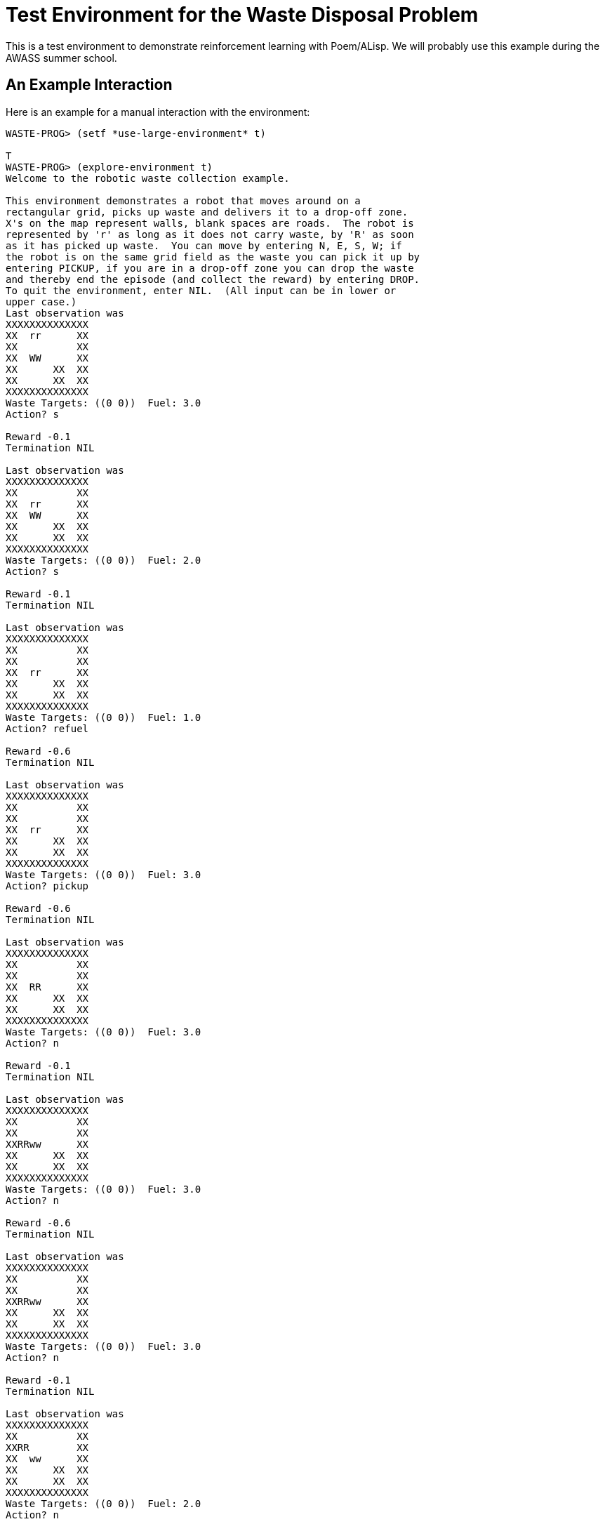 Test Environment for the Waste Disposal Problem
===============================================

This is a test environment to demonstrate reinforcement learning with
Poem/ALisp.  We will probably use this example during the AWASS summer
school.

An Example Interaction
----------------------

Here is an example for a manual interaction with the environment:

........................................................................
WASTE-PROG> (setf *use-large-environment* t)

T
WASTE-PROG> (explore-environment t)
Welcome to the robotic waste collection example.

This environment demonstrates a robot that moves around on a
rectangular grid, picks up waste and delivers it to a drop-off zone.
X's on the map represent walls, blank spaces are roads.  The robot is
represented by 'r' as long as it does not carry waste, by 'R' as soon
as it has picked up waste.  You can move by entering N, E, S, W; if
the robot is on the same grid field as the waste you can pick it up by
entering PICKUP, if you are in a drop-off zone you can drop the waste
and thereby end the episode (and collect the reward) by entering DROP.
To quit the environment, enter NIL.  (All input can be in lower or
upper case.)
Last observation was 
XXXXXXXXXXXXXX
XX  rr      XX
XX          XX
XX  WW      XX
XX      XX  XX
XX      XX  XX
XXXXXXXXXXXXXX
Waste Targets: ((0 0))  Fuel: 3.0
Action? s

Reward -0.1
Termination NIL

Last observation was 
XXXXXXXXXXXXXX
XX          XX
XX  rr      XX
XX  WW      XX
XX      XX  XX
XX      XX  XX
XXXXXXXXXXXXXX
Waste Targets: ((0 0))  Fuel: 2.0
Action? s

Reward -0.1
Termination NIL

Last observation was 
XXXXXXXXXXXXXX
XX          XX
XX          XX
XX  rr      XX
XX      XX  XX
XX      XX  XX
XXXXXXXXXXXXXX
Waste Targets: ((0 0))  Fuel: 1.0
Action? refuel

Reward -0.6
Termination NIL

Last observation was 
XXXXXXXXXXXXXX
XX          XX
XX          XX
XX  rr      XX
XX      XX  XX
XX      XX  XX
XXXXXXXXXXXXXX
Waste Targets: ((0 0))  Fuel: 3.0
Action? pickup

Reward -0.6
Termination NIL

Last observation was 
XXXXXXXXXXXXXX
XX          XX
XX          XX
XX  RR      XX
XX      XX  XX
XX      XX  XX
XXXXXXXXXXXXXX
Waste Targets: ((0 0))  Fuel: 3.0
Action? n

Reward -0.1
Termination NIL

Last observation was 
XXXXXXXXXXXXXX
XX          XX
XX          XX
XXRRww      XX
XX      XX  XX
XX      XX  XX
XXXXXXXXXXXXXX
Waste Targets: ((0 0))  Fuel: 3.0
Action? n

Reward -0.6
Termination NIL

Last observation was 
XXXXXXXXXXXXXX
XX          XX
XX          XX
XXRRww      XX
XX      XX  XX
XX      XX  XX
XXXXXXXXXXXXXX
Waste Targets: ((0 0))  Fuel: 3.0
Action? n

Reward -0.1
Termination NIL

Last observation was 
XXXXXXXXXXXXXX
XX          XX
XXRR        XX
XX  ww      XX
XX      XX  XX
XX      XX  XX
XXXXXXXXXXXXXX
Waste Targets: ((0 0))  Fuel: 2.0
Action? n

Reward -0.1
Termination NIL

Last observation was 
XXXXXXXXXXXXXX
XXRR        XX
XX          XX
XX  ww      XX
XX      XX  XX
XX      XX  XX
XXXXXXXXXXXXXX
Waste Targets: ((0 0))  Fuel: 2.0
Action? drop

Reward 4.4
Termination T

Last observation was 
XXXXXXXXXXXXXX
XXrr        XX
XX          XX
XX  ww      XX
XX      XX  XX
XX      XX  XX
XXXXXXXXXXXXXX
Waste Targets: ((0 0))  Fuel: 2.0
Resetting...
Last observation was 
XXXXXXXXXXXXXX
XX          XX
XX          XX
XXrr        XX
XX      XX  XX
XX      XXWWXX
XXXXXXXXXXXXXX
Waste Targets: ((0 0))  Fuel: 3.0
Action? e

Reward -0.1
Termination NIL

Last observation was 
XXXXXXXXXXXXXX
XX          XX
XX          XX
XX  rr      XX
XX      XX  XX
XX      XXWWXX
XXXXXXXXXXXXXX
Waste Targets: ((0 0))  Fuel: 2.0
Action? e

Reward -0.1
Termination NIL

Last observation was 
XXXXXXXXXXXXXX
XX          XX
XX          XX
XX    rr    XX
XX      XX  XX
XX      XXWWXX
XXXXXXXXXXXXXX
Waste Targets: ((0 0))  Fuel: 1.0
Action? refuel

Reward -0.6
Termination NIL

Last observation was 
XXXXXXXXXXXXXX
XX          XX
XX          XX
XX    rr    XX
XX      XX  XX
XX      XXWWXX
XXXXXXXXXXXXXX
Waste Targets: ((0 0))  Fuel: 1.0
Action? refuel

Reward -0.6
Termination NIL

Last observation was 
XXXXXXXXXXXXXX
XX          XX
XX          XX
XX    rr    XX
XX      XX  XX
XX      XXWWXX
XXXXXXXXXXXXXX
Waste Targets: ((0 0))  Fuel: 3.0
Action? e

Reward -0.1
Termination NIL

Last observation was 
XXXXXXXXXXXXXX
XX          XX
XX          XX
XX      rr  XX
XX      XX  XX
XX      XXWWXX
XXXXXXXXXXXXXX
Waste Targets: ((0 0))  Fuel: 3.0
Action? e

Reward -0.1
Termination NIL

Last observation was 
XXXXXXXXXXXXXX
XX          XX
XX          XX
XX        rrXX
XX      XX  XX
XX      XXWWXX
XXXXXXXXXXXXXX
Waste Targets: ((0 0))  Fuel: 2.0
Action? s

Reward -0.1
Termination NIL

Last observation was 
XXXXXXXXXXXXXX
XX          XX
XX          XX
XX          XX
XX      XXrrXX
XX      XXWWXX
XXXXXXXXXXXXXX
Waste Targets: ((0 0))  Fuel: 2.0
Action? s

Reward -0.1
Termination NIL

Last observation was 
XXXXXXXXXXXXXX
XX          XX
XX          XX
XX          XX
XX      XX  XX
XX      XXrrXX
XXXXXXXXXXXXXX
Waste Targets: ((0 0))  Fuel: 1.0
Action? pickup

Reward -0.6
Termination NIL

Last observation was 
XXXXXXXXXXXXXX
XX          XX
XX          XX
XX          XX
XX      XX  XX
XX      XXRRXX
XXXXXXXXXXXXXX
Waste Targets: ((0 0))  Fuel: 1.0
Action? refuel

Reward -0.6
Termination NIL

Last observation was 
XXXXXXXXXXXXXX
XX          XX
XX          XX
XX          XX
XX      XX  XX
XX      XXRRXX
XXXXXXXXXXXXXX
Waste Targets: ((0 0))  Fuel: 3.0
Action? n

Reward -0.1
Termination NIL

Last observation was 
XXXXXXXXXXXXXX
XX          XX
XX          XX
XX          XX
XX      XXRRXX
XX      XXwwXX
XXXXXXXXXXXXXX
Waste Targets: ((0 0))  Fuel: 2.0
Action? n

Reward -0.1
Termination NIL

Last observation was 
XXXXXXXXXXXXXX
XX          XX
XX          XX
XX        RRXX
XX      XX  XX
XX      XXwwXX
XXXXXXXXXXXXXX
Waste Targets: ((0 0))  Fuel: 1.0
Action? w

Reward -0.1
Termination T

Last observation was 
XXXXXXXXXXXXXX
XX          XX
XX          XX
XX      RR  XX
XX      XX  XX
XX      XXwwXX
XXXXXXXXXXXXXX
Waste Targets: ((0 0))  Fuel: 0.0
Resetting...
Last observation was 
XXXXXXXXXXXXXX
XX    WW    XX
XX  rr      XX
XX          XX
XX      XX  XX
XX      XX  XX
XXXXXXXXXXXXXX
Waste Targets: ((0 0))  Fuel: 3.0
Action? nil
........................................................................


An Example for Featurization
----------------------------

To demonstrate the effect that the use of function abstraction
techniques (called `featurizers') has, here is an example run in which
the non-featurized `gold-standard' algorithm is compared to the HORDQ
(Hierarchically Optimal Recursively Decomposed Q-learning) algorithm
using a (relatively simple) featurizer.  The `gold-standard' algorithm
is a model-based algorithm that maintains a maximum-likelihood
estimate of the SMDP's transition structure and uses dynamic
programming to evaluate the current policy.  As such it is much more
computationally intensive than the HORDQ algorithm.  As the use of a
featurizer drastically reduces the search space it can be seen in the
example, that the HORDQ-A (HORDQ with Abstraction) algorithm converges
faster and obtains much better consistency in its results.  (The
average reward obtained in this case is -1.17 for gold-standard
learning and -0.59 for HORDQ-A)

........................................................................
WASTE-PROG> (learn-behavior)
Learning
Episode 0................................
Episode 500................................
Episode 1000..................................
Episode 1500..................................
Episode 2000..................
NIL
WASTE-PROG> (evaluate-performance)
Evaluating policies.....................................................
    ...............................................
Evaluating policies.....................................................
    ...............................................

Learning curves are:

#((-2.0 -2.26) (-1.78 -2.88) (-1.44 -2.03) (-2.9 -1.87) (-4.08 -2.42)
  (-2.16 -2.13) (-1.94 -2.15) (-1.5 -2.02) (-1.1 -2.39) (-3.3 -2.04)
  (-0.8 -1.24) (-4.14 -1.11) (-1.28 -1.24) (-1.86 -1.79) (-1.12 -1.04)
  (-2.14 -2.02) (-3.04 -1.59) (-1.62 -1.3) (-1.4 -0.88) (-0.32 -0.82)
  (0.62 -1.41) (-1.46 -0.44) (-3.66 -0.71) (1.6 -0.52) (-2.6 -0.77)
  (-0.52 -0.67) (1.04 -0.41) (1.62 -0.47) (0.78 -0.46) (0.32 -0.4)
  (-5.5 -0.34) (-0.52 -0.4) (-4.78 -0.6) (-3.42 -0.52) (0.1 -0.5)
  (1.04 -0.41) (-3.46 -0.42) (-6.36 -0.41) (-1.02 -0.44) (-0.46 -0.54)
  (-3.26 -0.44) (-1.7 -0.38) (-1.94 -0.42) (-2.3 -0.53) (-0.08 -0.43)
  (0.84 -0.43) (-8.14 -0.29) (-5.92 -0.1) (-0.22 -0.17) (1.02 -0.31)
  (-1.48 -0.37) (-2.12 -0.14) (-2.68 -0.09) (-0.46 -0.38) (-0.14 -0.16)
  (-0.64 -0.25) (-2.58 -0.34) (-0.88 -0.01) (-0.5 -0.25) (0.46 -0.31)
  (-0.24 -0.28) (2.04 -0.39) (-0.36 -0.15) (-0.24 -0.13) (-0.38 -0.04)
  (-0.68 -0.36) (0.7 -0.44) (-3.84 -0.4) (-1.7 -0.43) (2.06 -0.36)
  (-2.86 -0.34) (0.78 -0.34) (-1.58 -0.32) (0.94 -0.06) (2.2 -0.23)
  (0.36 -0.1) (-3.14 -0.14) (-0.82 -0.28) (0.7 -0.08) (1.24 -0.3)
  (0.42 -0.09) (-3.16 0.05) (-0.14 -0.24) (-1.68 -0.34) (-2.52 0.09)
  (0.54 -0.31) (1.2 -0.15) (-0.42 -0.02) (1.14 -0.28) (-0.6 -0.06)
  (-2.52 0.0) (0.38 -0.27) (-0.44 0.11) (1.2 -0.32) (-1.96 0.13)
  (1.5 -0.11) (-1.88 0.04) (-1.98 -0.19) (0.94 -0.25) (-3.36 -0.06))
........................................................................

An Example for Exploring Policies
---------------------------------

........................................................................
WASTE-PROG> (learn-behavior)
Learning
Episode 0...............................
Episode 500...............................
Episode 1000................................
Episode 1500................................
...
Episode 774500................................
Episode 775000..........................
NIL
WASTE-PROG> (evaluate-performance)
Evaluating policies.....................................................
    ...............................................

Learning curves are:

#((-2.06) (-0.59) (-0.5) (-0.91) (-0.84) (-0.31) (-0.51) (-0.28) (-0.43)
  (-0.31) (-0.33) (-0.81) (-0.29) (-0.48) (-0.4) (-0.06) (-0.44) (-0.57)
  (-0.3) (-0.54) (-0.18) (-0.4) (-0.56) (-0.16) (-0.33) (-0.29) (-0.47)
  (-0.33) (-0.27) (-0.25) (-0.68) (-0.52) (-0.5) (-0.51) (-0.43) (-0.35)
  (-0.49) (-0.3) (-0.58) (-0.21) (-0.76) (-0.5) (-0.34) (-0.46) (-0.19)
  (-0.5) (-0.57) (-0.32) (-0.19) (-0.3) (-0.27) (-0.56) (-0.56) (-0.56)
  (-0.4) (-0.39) (-0.5) (-0.07) (-0.42) (-0.59) (-0.13) (-0.91) (-0.22)
  (-0.52) (-0.26) (-0.46) (-0.31) (-0.49) (-0.42) (-0.42) (-0.51) (-0.58)
  (-0.5) (-0.41) (-0.52) (-0.34) (-0.35) (-0.3) (-0.28) (-0.35) (-0.3)
  (-0.26) (-0.43) (-0.51) (-0.43) (-0.28) (-0.26) (-0.4) (-0.55) (-0.38)
  (-0.37) (-0.59) (-0.46) (-0.39) (-0.43) (-0.48) (-0.6) (-0.24) (-0.47)
  (-0.38))
; No value
WASTE-PROG> (explore-policies t)
Starting execution.

Beginning new episode in state 

XXXXXXXXXXXXXX
XX          XX
XX  rrWW    XX
XX          XX
XX      XX  XX
XX      XX  XX
XXXXXXXXXXXXXX
Waste Targets: ((0 0))  Fuel: 3.0

Currently at: 
#<ALISP::JOINT-STATE choose-state, PC: CHOOSE-WASTE-REMOVAL-ACTION, choice-set: #(PICKUP-WASTE
                                                                                  DROP-WASTE)
Env state: 
XXXXXXXXXXXXXX
XX          XX
XX  rrWW    XX
XX          XX
XX      XX  XX
XX      XX  XX
XXXXXXXXXXXXXX
Waste Targets: ((0 0))  Fuel: 3.0
Stack: ((TOP CHOOSE-WASTE-REMOVAL-ACTION NIL))>
Set of available choices is #(PICKUP-WASTE DROP-WASTE)
--------------------------------------------------
Advisor 0: 
Componentwise Q-values are #((PICKUP-WASTE (Q -0.26) (QR -0.25) (QC -0.02)
                                           (QE 0.0))
                             (DROP-WASTE (Q -0.4) (QR -0.32) (QC -0.07)
                                         (QE 0.0)))
Recommended choice is PICKUP-WASTE
--------------------------------------------------
Please enter choice, or nil to terminate. pickup-waste


At state with label CHOOSE-WASTE-REMOVAL-ACTION, chose PICKUP-WASTE.

Currently at: 
#<ALISP::JOINT-STATE call-state, PC: NAVIGATE-TO-WASTE, choice-set: (NO-CHOICE)
Env state: 
XXXXXXXXXXXXXX
XX          XX
XX  rrWW    XX
XX          XX
XX      XX  XX
XX      XX  XX
XXXXXXXXXXXXXX
Waste Targets: ((0 0))  Fuel: 3.0
Stack: ((PICKUP-WASTE NAVIGATE-TO-WASTE NIL)
        (TOP CHOOSE-WASTE-REMOVAL-ACTION NIL))>
Set of available choices is (NO-CHOICE)
--------------------------------------------------
Advisor 0: 
Componentwise Q-values are #((NO-CHOICE (Q -0.28) (QR -0.11) (QC -0.13)
                              (QE -0.05)))
Recommended choice is NO-CHOICE
--------------------------------------------------
Please enter choice, or nil to terminate. no-choice


At state with label NAVIGATE-TO-WASTE, chose NO-CHOICE.

Currently at: 
#<ALISP::JOINT-STATE with-choice-state, PC: NAVIGATE-CHOICE, choice-set: (N
                                                                          E
                                                                          S
                                                                          W
                                                                          REFUEL)
Env state: 
XXXXXXXXXXXXXX
XX          XX
XX  rrWW    XX
XX          XX
XX      XX  XX
XX      XX  XX
XXXXXXXXXXXXXX
Waste Targets: ((0 0))  Fuel: 3.0
Stack: ((NAVIGATE NAVIGATE-CHOICE ((LOC 1 2)))
        (PICKUP-WASTE NAVIGATE-TO-WASTE NIL)
        (TOP CHOOSE-WASTE-REMOVAL-ACTION NIL))>
Set of available choices is (N E S W REFUEL)
--------------------------------------------------
Advisor 0: 
Componentwise Q-values are #((N (Q -0.37) (QR -0.1) (QC -0.18) (QE -0.09))
                             (E (Q -0.2) (QR -0.1) (QC -0.01) (QE -0.09))
                             (S (Q -0.37) (QR -0.1) (QC -0.18) (QE -0.09))
                             (W (Q -0.38) (QR -0.1) (QC -0.19) (QE -0.09))
                             (REFUEL (Q -0.8) (QR -0.6) (QC -0.11)
                              (QE -0.09)))
Recommended choice is E
--------------------------------------------------
Please enter choice, or nil to terminate. e


At state with label NAVIGATE-CHOICE, chose E.

At state with label NAVIGATE-MOVE, chose E.

Action E was done in the environment, yielding reward -0.1.  New state is 

XXXXXXXXXXXXXX
XX          XX
XX    rr    XX
XX          XX
XX      XX  XX
XX      XX  XX
XXXXXXXXXXXXXX
Waste Targets: ((0 0))  Fuel: 2.0. 

Leaving choice block.

Leaving choice block.

At state with label PICKUP-WASTE, chose PICKUP.

Action PICKUP was done in the environment, yielding reward -0.6.  New state is 

XXXXXXXXXXXXXX
XX          XX
XX    RR    XX
XX          XX
XX      XX  XX
XX      XX  XX
XXXXXXXXXXXXXX
Waste Targets: ((0 0))  Fuel: 2.0. 

Leaving choice block.

Currently at: 
#<ALISP::JOINT-STATE choose-state, PC: CHOOSE-WASTE-REMOVAL-ACTION, choice-set: #(PICKUP-WASTE
                                                                                  DROP-WASTE)
Env state: 
XXXXXXXXXXXXXX
XX          XX
XX    RR    XX
XX          XX
XX      XX  XX
XX      XX  XX
XXXXXXXXXXXXXX
Waste Targets: ((0 0))  Fuel: 2.0
Stack: ((TOP CHOOSE-WASTE-REMOVAL-ACTION NIL))>
Set of available choices is #(PICKUP-WASTE DROP-WASTE)
--------------------------------------------------
Advisor 0: 
Componentwise Q-values are #((PICKUP-WASTE (Q -0.3) (QR -0.17) (QC -0.14)
                                           (QE 0.0))
                             (DROP-WASTE (Q -0.16) (QR -0.16) (QC 0.0)
                                         (QE 0.0)))
Recommended choice is DROP-WASTE
--------------------------------------------------
Please enter choice, or nil to terminate. drop-waste


At state with label CHOOSE-WASTE-REMOVAL-ACTION, chose DROP-WASTE.

Currently at: 
#<ALISP::JOINT-STATE call-state, PC: NAVIGATE-TO-DROPOFF, choice-set: (NO-CHOICE)
Env state: 
XXXXXXXXXXXXXX
XX          XX
XX    RR    XX
XX          XX
XX      XX  XX
XX      XX  XX
XXXXXXXXXXXXXX
Waste Targets: ((0 0))  Fuel: 2.0
Stack: ((DROP-WASTE NAVIGATE-TO-DROPOFF NIL)
        (TOP CHOOSE-WASTE-REMOVAL-ACTION NIL))>
Set of available choices is (NO-CHOICE)
--------------------------------------------------
Advisor 0: 
Componentwise Q-values are #((NO-CHOICE (Q -0.22) (QR -0.27) (QC 0.05)
                              (QE 0.0)))
Recommended choice is NO-CHOICE
--------------------------------------------------
Please enter choice, or nil to terminate. no-choice


At state with label NAVIGATE-TO-DROPOFF, chose NO-CHOICE.

Currently at: 
#<ALISP::JOINT-STATE with-choice-state, PC: NAVIGATE-CHOICE, choice-set: (N
                                                                          E
                                                                          S
                                                                          W
                                                                          REFUEL)
Env state: 
XXXXXXXXXXXXXX
XX          XX
XX    RR    XX
XX          XX
XX      XX  XX
XX      XX  XX
XXXXXXXXXXXXXX
Waste Targets: ((0 0))  Fuel: 2.0
Stack: ((NAVIGATE NAVIGATE-CHOICE ((LOC 0 0)))
        (DROP-WASTE NAVIGATE-TO-DROPOFF NIL)
        (TOP CHOOSE-WASTE-REMOVAL-ACTION NIL))>
Set of available choices is (N E S W REFUEL)
--------------------------------------------------
Advisor 0: 
Componentwise Q-values are #((N (Q -0.27) (QR -0.1) (QC -0.2) (QE 0.03))
                             (E (Q -0.32) (QR -0.1) (QC -0.25) (QE 0.03))
                             (S (Q -0.31) (QR -0.1) (QC -0.24) (QE 0.03))
                             (W (Q -0.26) (QR -0.1) (QC -0.19) (QE 0.03))
                             (REFUEL (Q -0.85) (QR -0.6) (QC -0.28)
                              (QE 0.03)))
Recommended choice is W
--------------------------------------------------
Please enter choice, or nil to terminate. w


At state with label NAVIGATE-CHOICE, chose W.

At state with label NAVIGATE-MOVE, chose W.

Action W was done in the environment, yielding reward -0.1.  New state is 

XXXXXXXXXXXXXX
XX          XX
XX  RRww    XX
XX          XX
XX      XX  XX
XX      XX  XX
XXXXXXXXXXXXXX
Waste Targets: ((0 0))  Fuel: 1.0. 

Leaving choice block.

Currently at: 
#<ALISP::JOINT-STATE with-choice-state, PC: NAVIGATE-CHOICE, choice-set: (N
                                                                          E
                                                                          S
                                                                          W
                                                                          REFUEL)
Env state: 
XXXXXXXXXXXXXX
XX          XX
XX  RRww    XX
XX          XX
XX      XX  XX
XX      XX  XX
XXXXXXXXXXXXXX
Waste Targets: ((0 0))  Fuel: 1.0
Stack: ((NAVIGATE NAVIGATE-CHOICE ((LOC 0 0)))
        (DROP-WASTE NAVIGATE-TO-DROPOFF NIL)
        (TOP CHOOSE-WASTE-REMOVAL-ACTION NIL))>
Set of available choices is (N E S W REFUEL)
--------------------------------------------------
Advisor 0: 
Componentwise Q-values are #((N (Q -0.09) (QR -0.1) (QC -0.02) (QE 0.03))
                             (E (Q -0.09) (QR -0.1) (QC -0.02) (QE 0.03))
                             (S (Q -0.08) (QR -0.1) (QC -0.01) (QE 0.03))
                             (W (Q -0.09) (QR -0.1) (QC -0.02) (QE 0.03))
                             (REFUEL (Q -0.78) (QR -0.6) (QC -0.21)
                              (QE 0.03)))
Recommended choice is S
--------------------------------------------------
Please enter choice, or nil to terminate. refuel


At state with label NAVIGATE-CHOICE, chose REFUEL.

At state with label NAVIGATE-MOVE, chose REFUEL.

Action REFUEL was done in the environment, yielding reward -0.6.  New state is 

XXXXXXXXXXXXXX
XX          XX
XX  RRww    XX
XX          XX
XX      XX  XX
XX      XX  XX
XXXXXXXXXXXXXX
Waste Targets: ((0 0))  Fuel: 3.0. 

Leaving choice block.

Currently at: 
#<ALISP::JOINT-STATE with-choice-state, PC: NAVIGATE-CHOICE, choice-set: (N
                                                                          E
                                                                          S
                                                                          W
                                                                          REFUEL)
Env state: 
XXXXXXXXXXXXXX
XX          XX
XX  RRww    XX
XX          XX
XX      XX  XX
XX      XX  XX
XXXXXXXXXXXXXX
Waste Targets: ((0 0))  Fuel: 3.0
Stack: ((NAVIGATE NAVIGATE-CHOICE ((LOC 0 0)))
        (DROP-WASTE NAVIGATE-TO-DROPOFF NIL)
        (TOP CHOOSE-WASTE-REMOVAL-ACTION NIL))>
Set of available choices is (N E S W REFUEL)
--------------------------------------------------
Advisor 0: 
Componentwise Q-values are #((N (Q -0.18) (QR -0.1) (QC -0.11) (QE 0.03))
                             (E (Q -0.3) (QR -0.1) (QC -0.22) (QE 0.03))
                             (S (Q -0.29) (QR -0.1) (QC -0.22) (QE 0.03))
                             (W (Q -0.19) (QR -0.1) (QC -0.12) (QE 0.03))
                             (REFUEL (Q -0.79) (QR -0.6) (QC -0.22)
                              (QE 0.03)))
Recommended choice is N
--------------------------------------------------
Please enter choice, or nil to terminate. n


At state with label NAVIGATE-CHOICE, chose N.

At state with label NAVIGATE-MOVE, chose N.

Action N was done in the environment, yielding reward -0.1.  New state is 

XXXXXXXXXXXXXX
XX  RR      XX
XX    ww    XX
XX          XX
XX      XX  XX
XX      XX  XX
XXXXXXXXXXXXXX
Waste Targets: ((0 0))  Fuel: 2.0. 

Leaving choice block.

Currently at: 
#<ALISP::JOINT-STATE with-choice-state, PC: NAVIGATE-CHOICE, choice-set: (N
                                                                          E
                                                                          S
                                                                          W
                                                                          REFUEL)
Env state: 
XXXXXXXXXXXXXX
XX  RR      XX
XX    ww    XX
XX          XX
XX      XX  XX
XX      XX  XX
XXXXXXXXXXXXXX
Waste Targets: ((0 0))  Fuel: 2.0
Stack: ((NAVIGATE NAVIGATE-CHOICE ((LOC 0 0)))
        (DROP-WASTE NAVIGATE-TO-DROPOFF NIL)
        (TOP CHOOSE-WASTE-REMOVAL-ACTION NIL))>
Set of available choices is (N E S W REFUEL)
--------------------------------------------------
Advisor 0: 
Componentwise Q-values are #((N (Q -0.67) (QR -0.59) (QC -0.11) (QE 0.03))
                             (E (Q -0.27) (QR -0.11) (QC -0.19) (QE 0.03))
                             (S (Q -0.25) (QR -0.1) (QC -0.18) (QE 0.03))
                             (W (Q -0.09) (QR -0.11) (QC -0.01) (QE 0.03))
                             (REFUEL (Q -0.69) (QR -0.6) (QC -0.12)
                              (QE 0.03)))
Recommended choice is W
--------------------------------------------------
Please enter choice, or nil to terminate. w


At state with label NAVIGATE-CHOICE, chose W.

At state with label NAVIGATE-MOVE, chose W.

Action W was done in the environment, yielding reward -0.1.  New state is 

XXXXXXXXXXXXXX
XXRR        XX
XX    ww    XX
XX          XX
XX      XX  XX
XX      XX  XX
XXXXXXXXXXXXXX
Waste Targets: ((0 0))  Fuel: 1.0. 

Leaving choice block.

Leaving choice block.

At state with label DROP-WASTE, chose DROP.

Action DROP was done in the environment, yielding reward 4.4.  New state is 

XXXXXXXXXXXXXX
XXrr        XX
XX    ww    XX
XX          XX
XX      XX  XX
XX      XX  XX
XXXXXXXXXXXXXX
Waste Targets: ((0 0))  Fuel: 1.0. The episode has terminated.

Leaving choice block.

The partial program has terminated at state #<JOINT-STATE internal-state, PC: INTERNAL, choice-set: NOT-AT-CHOICE
Env state: 
XXXXXXXXXXXXXX
XXrr        XX
XX    ww    XX
XX          XX
XX      XX  XX
XX      XX  XX
XXXXXXXXXXXXXX
Waste Targets: ((0 0))  Fuel: 1.0
Stack: ((TOP CHOOSE-WASTE-REMOVAL-ACTION-EXIT NIL))>.
Start a new episode? (y or n) 
........................................................................